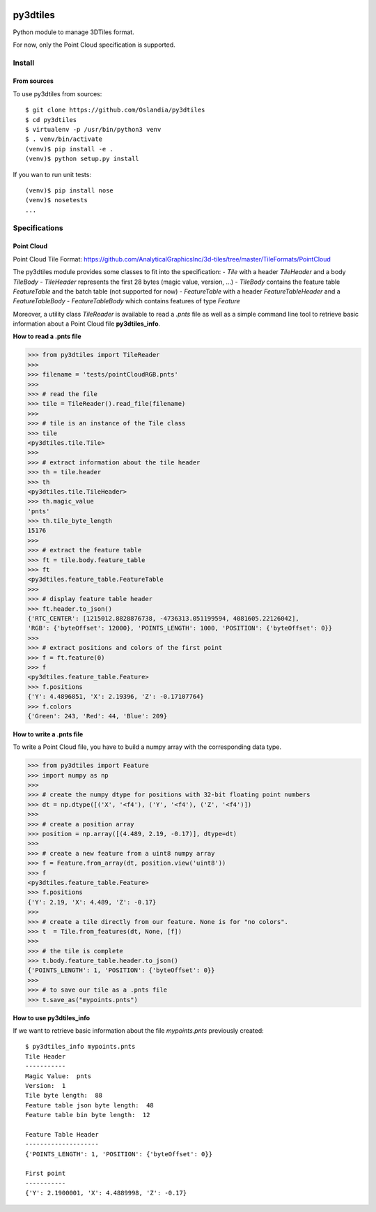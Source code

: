 .. image:: https://secure.travis-ci.org/Oslandia/py3dtiles.png

py3dtiles
=========

Python module to manage 3DTiles format.

For now, only the Point Cloud specification is supported.

Install
-------

From sources
~~~~~~~~~~~~

To use py3dtiles from sources:

::

    $ git clone https://github.com/Oslandia/py3dtiles
    $ cd py3dtiles
    $ virtualenv -p /usr/bin/python3 venv
    $ . venv/bin/activate
    (venv)$ pip install -e .
    (venv)$ python setup.py install

If you wan to run unit tests:

::

    (venv)$ pip install nose
    (venv)$ nosetests
    ...

Specifications
--------------

Point Cloud
~~~~~~~~~~~

Point Cloud Tile Format:
https://github.com/AnalyticalGraphicsInc/3d-tiles/tree/master/TileFormats/PointCloud

.. raw:: html

   <p align="center">

.. raw:: html

   </p>

The py3dtiles module provides some classes to fit into the
specification: - *Tile* with a header *TileHeader* and a body *TileBody*
- *TileHeader* represents the first 28 bytes (magic value, version, ...)
- *TileBody* contains the feature table *FeatureTable* and the batch
table (not supported for now) - *FeatureTable* with a header
*FeatureTableHeader* and a *FeatureTableBody* - *FeatureTableBody* which
contains features of type *Feature*

Moreover, a utility class *TileReader* is available to read a *.pnts*
file as well as a simple command line tool to retrieve basic information
about a Point Cloud file **py3dtiles\_info**.

**How to read a .pnts file**

.. code:: python

    >>> from py3dtiles import TileReader
    >>>
    >>> filename = 'tests/pointCloudRGB.pnts'
    >>>
    >>> # read the file
    >>> tile = TileReader().read_file(filename)
    >>>
    >>> # tile is an instance of the Tile class
    >>> tile
    <py3dtiles.tile.Tile>
    >>>
    >>> # extract information about the tile header
    >>> th = tile.header
    >>> th
    <py3dtiles.tile.TileHeader>
    >>> th.magic_value
    'pnts'
    >>> th.tile_byte_length
    15176
    >>>
    >>> # extract the feature table
    >>> ft = tile.body.feature_table
    >>> ft
    <py3dtiles.feature_table.FeatureTable
    >>>
    >>> # display feature table header
    >>> ft.header.to_json()
    {'RTC_CENTER': [1215012.8828876738, -4736313.051199594, 4081605.22126042],
    'RGB': {'byteOffset': 12000}, 'POINTS_LENGTH': 1000, 'POSITION': {'byteOffset': 0}}
    >>>
    >>> # extract positions and colors of the first point
    >>> f = ft.feature(0)
    >>> f
    <py3dtiles.feature_table.Feature>
    >>> f.positions
    {'Y': 4.4896851, 'X': 2.19396, 'Z': -0.17107764}
    >>> f.colors
    {'Green': 243, 'Red': 44, 'Blue': 209}

**How to write a .pnts file**

To write a Point Cloud file, you have to build a numpy array with the
corresponding data type.

.. code:: python

    >>> from py3dtiles import Feature
    >>> import numpy as np
    >>>
    >>> # create the numpy dtype for positions with 32-bit floating point numbers
    >>> dt = np.dtype([('X', '<f4'), ('Y', '<f4'), ('Z', '<f4')])
    >>>
    >>> # create a position array
    >>> position = np.array([(4.489, 2.19, -0.17)], dtype=dt)
    >>>
    >>> # create a new feature from a uint8 numpy array
    >>> f = Feature.from_array(dt, position.view('uint8'))
    >>> f
    <py3dtiles.feature_table.Feature>
    >>> f.positions
    {'Y': 2.19, 'X': 4.489, 'Z': -0.17}
    >>>
    >>> # create a tile directly from our feature. None is for "no colors".
    >>> t  = Tile.from_features(dt, None, [f])
    >>>
    >>> # the tile is complete
    >>> t.body.feature_table.header.to_json()
    {'POINTS_LENGTH': 1, 'POSITION': {'byteOffset': 0}}
    >>>
    >>> # to save our tile as a .pnts file
    >>> t.save_as("mypoints.pnts")

**How to use py3dtiles\_info**

If we want to retrieve basic information about the file *mypoints.pnts*
previously created:

::

    $ py3dtiles_info mypoints.pnts
    Tile Header
    -----------
    Magic Value:  pnts
    Version:  1
    Tile byte length:  88
    Feature table json byte length:  48
    Feature table bin byte length:  12

    Feature Table Header
    --------------------
    {'POINTS_LENGTH': 1, 'POSITION': {'byteOffset': 0}}

    First point
    -----------
    {'Y': 2.1900001, 'X': 4.4889998, 'Z': -0.17}
